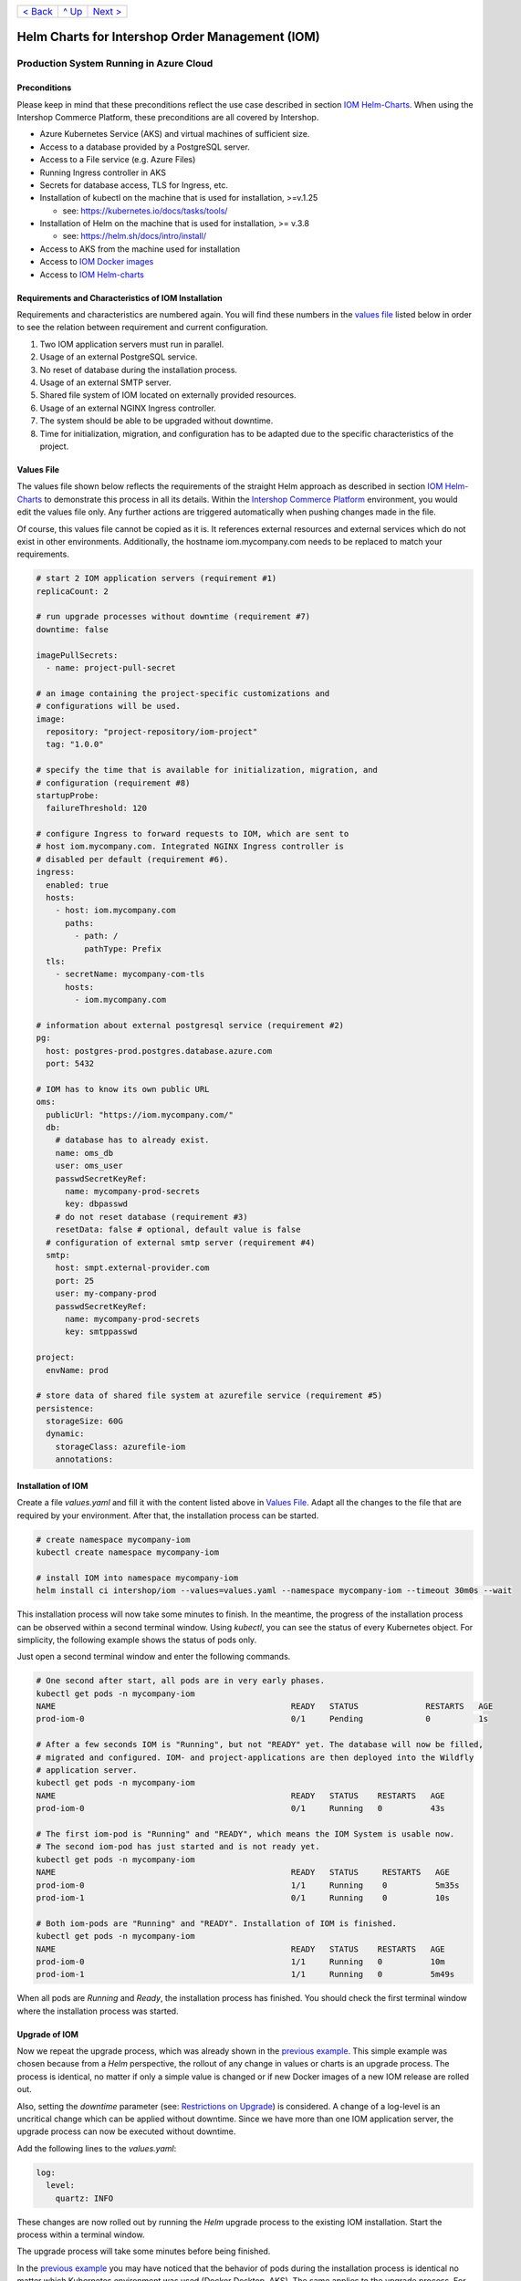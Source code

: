 +---------------------+-----------------+-------------------------+
|`< Back              |`^ Up            |`Next >                  |
|<ExampleDemo.rst>`_  |<../README.rst>`_|<ParametersIOM.rst>`_    |
+---------------------+-----------------+-------------------------+

================================================
Helm Charts for Intershop Order Management (IOM)
================================================

----------------------------------------
Production System Running in Azure Cloud
----------------------------------------

Preconditions
=============

Please keep in mind that these preconditions reflect the use case described in section `IOM Helm-Charts <ToolsAndConcepts.rst#iom-helm-charts>`_.
When using the Intershop Commerce Platform, these preconditions are all covered by Intershop.

- Azure Kubernetes Service (AKS) and virtual machines of sufficient size. 
- Access to a database provided by a PostgreSQL server.
- Access to a File service (e.g. Azure Files)
- Running Ingress controller in AKS
- Secrets for database access, TLS for Ingress, etc.
- Installation of kubectl on the machine that is used for installation, >=v.1.25

  - see: https://kubernetes.io/docs/tasks/tools/
- Installation of Helm on the machine that is used for installation, >= v.3.8

  - see: https://helm.sh/docs/intro/install/
- Access to AKS from the machine used for installation
- Access to `IOM Docker images <ToolsAndConcepts.rst#iom-docker-images>`_
- Access to `IOM Helm-charts`_

Requirements and Characteristics of IOM Installation
====================================================

Requirements and characteristics are numbered again. You will find these numbers in the `values file`_ listed below in order to see the relation between requirement and current configuration.

1. Two IOM application servers must run in parallel.
2. Usage of an external PostgreSQL service.
3. No reset of database during the installation process. 
4. Usage of an external SMTP server.
5. Shared file system of IOM located on externally provided resources.
6. Usage of an external NGINX Ingress controller.
7. The system should be able to be upgraded without downtime.
8. Time for initialization, migration, and configuration has to be adapted due to the specific characteristics of the project.

Values File
===========

The values file shown below reflects the requirements of the straight Helm approach as described in section `IOM Helm-Charts`_ to demonstrate
this process in all its details. Within the `Intershop Commerce Platform <ToolsAndConcepts.rst#intershop-commerce-platform>`_ environment,
you would edit the values file only. Any further actions are triggered automatically when pushing changes made in the file.

Of course, this values file cannot be copied as it is. It references external resources and external services which do not exist in other
environments. Additionally, the hostname iom.mycompany.com needs to be replaced to match your requirements.

.. code-block:: yaml

  # start 2 IOM application servers (requirement #1)
  replicaCount: 2

  # run upgrade processes without downtime (requirement #7)
  downtime: false

  imagePullSecrets:
    - name: project-pull-secret

  # an image containing the project-specific customizations and 
  # configurations will be used.
  image:
    repository: "project-repository/iom-project"
    tag: "1.0.0"

  # specify the time that is available for initialization, migration, and
  # configuration (requirement #8)
  startupProbe:
    failureThreshold: 120

  # configure Ingress to forward requests to IOM, which are sent to 
  # host iom.mycompany.com. Integrated NGINX Ingress controller is
  # disabled per default (requirement #6).
  ingress:
    enabled: true
    hosts:
      - host: iom.mycompany.com
        paths: 
          - path: /
            pathType: Prefix
    tls:
      - secretName: mycompany-com-tls
        hosts:
          - iom.mycompany.com

  # information about external postgresql service (requirement #2)
  pg:
    host: postgres-prod.postgres.database.azure.com
    port: 5432

  # IOM has to know its own public URL
  oms:
    publicUrl: "https://iom.mycompany.com/"
    db:
      # database has to already exist.
      name: oms_db
      user: oms_user
      passwdSecretKeyRef:
        name: mycompany-prod-secrets
        key: dbpasswd
      # do not reset database (requirement #3)
      resetData: false # optional, default value is false
    # configuration of external smtp server (requirement #4)
    smtp:
      host: smpt.external-provider.com
      port: 25
      user: my-company-prod
      passwdSecretKeyRef:
        name: mycompany-prod-secrets
        key: smtppasswd

  project:
    envName: prod

  # store data of shared file system at azurefile service (requirement #5)
  persistence:
    storageSize: 60G
    dynamic:
      storageClass: azurefile-iom
      annotations:

Installation of IOM
===================

Create a file *values.yaml* and fill it with the content listed above in `Values File`_. Adapt all the changes to the file that are required
by your environment. After that, the installation process can be started.

.. code-block:: shell

  # create namespace mycompany-iom
  kubectl create namespace mycompany-iom
 
  # install IOM into namespace mycompany-iom
  helm install ci intershop/iom --values=values.yaml --namespace mycompany-iom --timeout 30m0s --wait		

This installation process will now take some minutes to finish. In the meantime, the progress of the installation process can be observed within
a second terminal window. Using *kubectl*, you can see the status of every Kubernetes object. For simplicity, the following example shows the
status of pods only.

Just open a second terminal window and enter the following commands.

.. code-block::

  # One second after start, all pods are in very early phases.
  kubectl get pods -n mycompany-iom
  NAME                                                 READY   STATUS              RESTARTS   AGE
  prod-iom-0                                           0/1     Pending             0          1s

  # After a few seconds IOM is "Running", but not "READY" yet. The database will now be filled,
  # migrated and configured. IOM- and project-applications are then deployed into the Wildfly
  # application server.
  kubectl get pods -n mycompany-iom
  NAME                                                 READY   STATUS    RESTARTS   AGE
  prod-iom-0                                           0/1     Running   0          43s

  # The first iom-pod is "Running" and "READY", which means the IOM System is usable now.
  # The second iom-pod has just started and is not ready yet.
  kubectl get pods -n mycompany-iom
  NAME                                                 READY   STATUS     RESTARTS   AGE
  prod-iom-0                                           1/1     Running    0          5m35s
  prod-iom-1                                           0/1     Running    0          10s

  # Both iom-pods are "Running" and "READY". Installation of IOM is finished.
  kubectl get pods -n mycompany-iom
  NAME                                                 READY   STATUS    RESTARTS   AGE
  prod-iom-0                                           1/1     Running   0          10m
  prod-iom-1                                           1/1     Running   0          5m49s

When all pods are *Running* and *Ready*, the installation process has finished. You should check the first terminal window where the
installation process was started.

Upgrade of IOM
==============

Now we repeat the upgrade process, which was already shown in the `previous example <ExampleDemo.rst>`_. This simple example was chosen
because from a *Helm* perspective, the rollout of any change in values or charts is an upgrade process. The process is identical, no
matter if only a simple value is changed or if new Docker images of a new IOM release are rolled out.

Also, setting the *downtime* parameter (see: `Restrictions on Upgrade <ToolsAndConcepts.rst#restrictions-on-upgrade>`_) is considered.
A change of a log-level is an uncritical change which can be applied without downtime. Since we have more than one IOM application
server, the upgrade process can now be executed without downtime.

Add the following lines to the *values.yaml*:

.. code-block:: yaml

  log:
    level:
      quartz: INFO

These changes are now rolled out by running the *Helm* upgrade process to the existing IOM installation. Start the process within a terminal window.

.. code-block: shell

  helm upgrade ci intershop/iom --values=values.yaml --namespace mycompany-iom --timeout 30m0s --wait

The upgrade process will take some minutes before being finished.

In the `previous example <ExampleDemo.rst>`_ you may have noticed that the behavior of pods during the installation process is identical no matter which Kubernetes environment was used (Docker Desktop, AKS). The same applies to the upgrade process. For this reason, the box "Observe progress" will be skipped in the current section.

Uninstall IOM
=============

The last process demonstrates how to uninstall IOM. Please keep in mind that the uninstall process only covers the objects defined in IOM Helm-charts. In the current production example many external resources and external services are referenced. These resources and services remain untouched by the uninstall process of IOM.

.. code-block:: shell

  # uninstall IOM release
  helm uninstall prod -n mycompany-iom
  release "prod" uninstalled

  # Create a backup of the content located in dynamically created *persistent-volume*.
  # After that, the according *persistent-volume* has to be deleted manually.
  # The steps to do so are not shown here.
  
  # delete Kubernetes namespace used for IOM
  kubectl delete namespace mycompany-iom
  namespace "mycompany-iom" deleted

+---------------------+-----------------+-------------------------+
|`< Back              |`^ Up            |`Next >                  |
|<ExampleDemo.rst>`_  |<../README.rst>`_|<ParametersIOM.rst>`_    |
+---------------------+-----------------+-------------------------+
